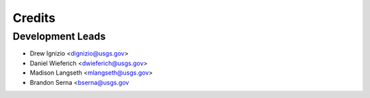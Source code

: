 =======
Credits
=======

Development Leads
----------------
* Drew Ignizio <dignizio@usgs.gov>
* Daniel Wieferich <dwieferich@usgs.gov>
* Madison Langseth <mlangseth@usgs.gov>
* Brandon Serna <bserna@usgs.gov




